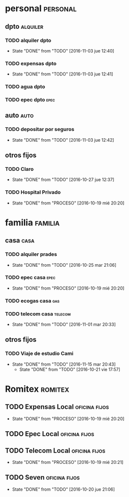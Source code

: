 * personal                                                         :personal:
** dpto                                                           :alquiler:
*** TODO alquiler dpto  
DEADLINE: <2016-12-05 lun +1m>
- State "DONE"       from "TODO"       [2016-11-03 jue 12:40]
:PROPERTIES:
:LAST_REPEAT: [2016-11-03 jue 12:40]
:END:
*** TODO expensas dpto
DEADLINE: <2016-12-05 lun +1m>
- State "DONE"       from "TODO"       [2016-11-03 jue 12:41]
:PROPERTIES:
:LAST_REPEAT: [2016-11-03 jue 12:41]
:END:
*** TODO agua dpto
*** TODO epec dpto                                                   :epec:
SCHEDULED: <2017-01-12 jue +2m>

** auto                                                               :auto:
*** TODO depositar por seguros 
DEADLINE: <2016-12-05 lun +1m>
- State "DONE"       from "TODO"       [2016-11-03 jue 12:42]
:PROPERTIES:
:LAST_REPEAT: [2016-11-03 jue 12:42]
:END:
** otros fijos
*** TODO Claro 
DEADLINE: <2016-11-25 vie +1m>
- State "DONE"       from "TODO"       [2016-10-27 jue 12:37]
:PROPERTIES:
:LAST_REPEAT: [2016-10-27 jue 12:37]
:END:
*** TODO Hospital Privado
DEADLINE: <2016-11-17 jue +1m>
- State "DONE"       from "PROCESO"    [2016-10-19 mié 20:20]
:PROPERTIES:
:LAST_REPEAT: [2016-10-19 mié 20:20]
:END:

* familia                                                           :familia:
** casa                                                               :casa:
*** TODO alquiler prades 
DEADLINE: <2016-11-22 mar +1m>
- State "DONE"       from "TODO"       [2016-10-25 mar 21:06]
:PROPERTIES:
:LAST_REPEAT: [2016-10-25 mar 21:06]
:END:
*** TODO epec casa                                                   :epec:
DEADLINE: <2016-12-17 sáb +2m>
- State "DONE"       from "PROCESO"    [2016-10-19 mié 20:20]
:PROPERTIES:
:LAST_REPEAT: [2016-10-19 mié 20:20]
:END:
*** TODO ecogas casa                                                  :gas:
*** TODO telecom casa                                             :telecom:
DEADLINE: <2016-11-28 lun +1m>
- State "DONE"       from "TODO"       [2016-11-01 mar 20:33]
:PROPERTIES:
:LAST_REPEAT: [2016-11-01 mar 20:33]
:END:
** otros fijos
*** TODO Viaje de estudio Cami  
DEADLINE: <2016-12-15 jue +1m -2d>
- State "DONE"       from "TODO"       [2016-11-15 mar 20:43]
    - State "DONE"       from "TODO"       [2016-10-21 vie 17:57]
    :PROPERTIES:
    :LAST_REPEAT: [2016-11-15 mar 20:43]
    :END:

* Romitex                                                           :romitex:
** TODO Expensas Local                                       :oficina:fijos:
DEADLINE: <2016-11-20 dom +1m -3d>
- State "DONE"       from "PROCESO"    [2016-10-19 mié 20:20]
:PROPERTIES:
:LAST_REPEAT: [2016-10-19 mié 20:20]
:END:
** TODO Epec Local                                           :oficina:fijos:
** TODO Telecom Local                                        :oficina:fijos:
DEADLINE: <2016-11-21 lun +1m>
- State "DONE"       from "PROCESO"    [2016-10-19 mié 20:21]
:PROPERTIES:
:LAST_REPEAT: [2016-10-19 mié 20:21]
:END:
** TODO Seven                                                :oficina:fijos:
DEADLINE: <2016-11-05 sáb +1m>
- State "DONE"       from "TODO"       [2016-10-20 jue 21:06]
:PROPERTIES:
:LAST_REPEAT: [2016-10-20 jue 21:06]
:END:





